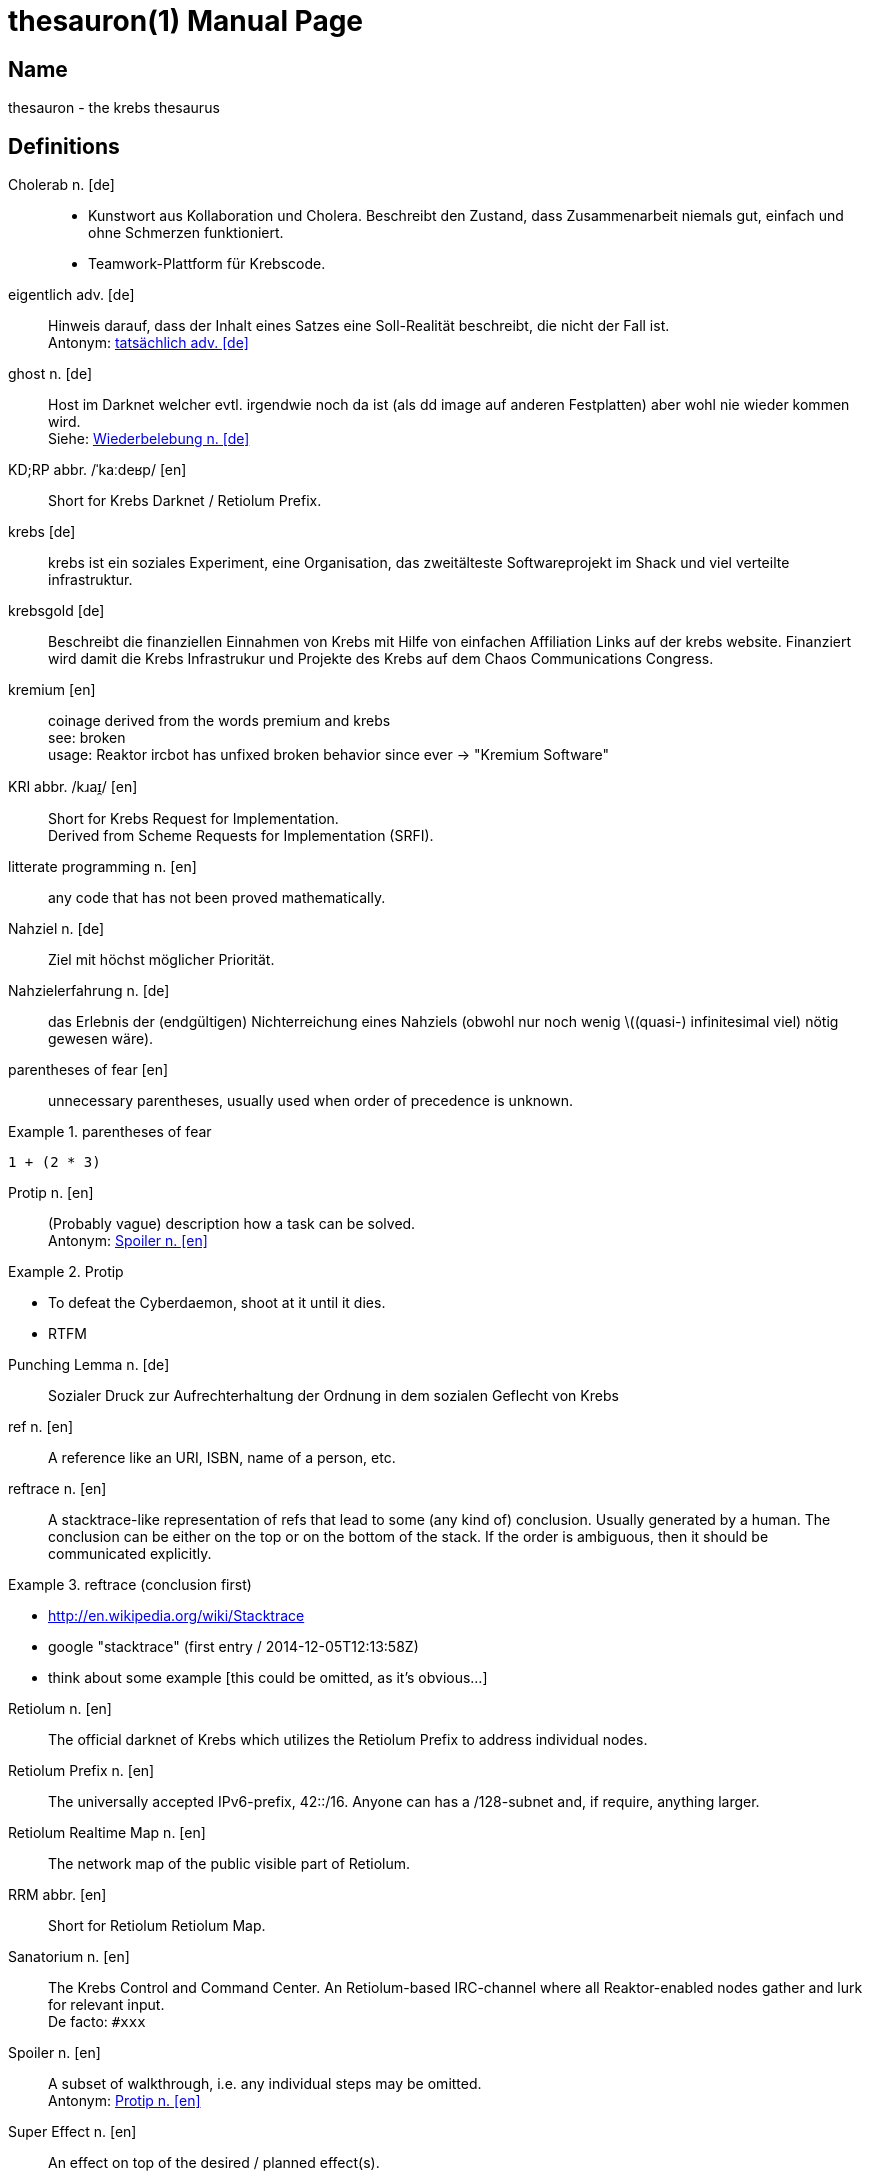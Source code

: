 = thesauron(1)
krebs
:doctype: manpage
:manmanual: krebs Manuals

== Name

thesauron - the krebs thesaurus

== Definitions

Cholerab n. [de]::
* Kunstwort aus Kollaboration und Cholera. Beschreibt den Zustand, dass
Zusammenarbeit niemals gut, einfach und ohne Schmerzen funktioniert.
* Teamwork-Plattform für Krebscode.

[[eigentlich]] eigentlich adv. [de]::
Hinweis darauf, dass der Inhalt eines Satzes eine Soll-Realität
beschreibt, die nicht der Fall ist. +
Antonym: <<tatsaechlich>>

[[ghost]] ghost n. [de]::
Host im Darknet welcher evtl. irgendwie noch da ist (als dd image auf
anderen Festplatten) aber wohl nie wieder kommen wird. +
Siehe: <<Wiederbelebung>>


KD;RP abbr. /ˈkaːdeʁp/ [en]::
Short for Krebs Darknet / Retiolum Prefix.

krebs [de]::
krebs ist ein soziales Experiment, eine Organisation, das zweitälteste Softwareprojekt im Shack und viel verteilte infrastruktur.

krebsgold [de]::
Beschreibt die finanziellen Einnahmen von Krebs mit Hilfe von einfachen Affiliation Links auf der krebs website. Finanziert wird damit die Krebs Infrastrukur und Projekte des Krebs auf dem Chaos Communications Congress.

kremium [en]::
coinage derived from the words premium and krebs +
see: broken +
usage: Reaktor ircbot has unfixed broken behavior since ever -> "Kremium Software"

KRI abbr. /kɹaɪ̯/ [en]::
Short for Krebs Request for Implementation. +
Derived from Scheme Requests for Implementation (SRFI).

litterate programming n. [en]::
any code that has not been proved mathematically.

Nahziel n. [de]::
Ziel mit höchst möglicher Priorität.

Nahzielerfahrung n. [de]::
das Erlebnis der (endgültigen) Nichterreichung eines Nahziels (obwohl
nur noch wenig \((quasi-) infinitesimal viel) nötig gewesen wäre).

parentheses of fear [en]::
unnecessary parentheses, usually used when order of precedence is unknown. +

.parentheses of fear
====
`1 + (2 * 3)`
====

[[Protip]] Protip n. [en]::
(Probably vague) description how a task can be solved. +
Antonym: <<Spoiler>> +

.Protip
====
* To defeat the Cyberdaemon, shoot at it until it dies.
* RTFM
====

Punching Lemma n. [de]::
Sozialer Druck zur Aufrechterhaltung der Ordnung in dem sozialen
Geflecht von Krebs

ref n. [en]::
A reference like an URI, ISBN, name of a person, etc.

reftrace n. [en]::
A stacktrace-like representation of refs that lead to some (any kind
of) conclusion. Usually generated by a human. The conclusion can be
either on the top or on the bottom of the stack. If the order is
ambiguous, then it should be communicated explicitly. +

.reftrace (conclusion first)
====
* http://en.wikipedia.org/wiki/Stacktrace
* google "stacktrace" (first entry / 2014-12-05T12:13:58Z)
* think about some example [this could be omitted, as it’s obvious…]
====

Retiolum n. [en]::
The official darknet of Krebs which utilizes the Retiolum Prefix to
address individual nodes.

Retiolum Prefix n. [en]::
The universally accepted IPv6-prefix, 42::/16. Anyone can has a
/128-subnet and, if require, anything larger.

Retiolum Realtime Map n. [en]::
The network map of the public visible part of Retiolum.

RRM abbr. [en]::
Short for Retiolum Retiolum Map.

Sanatorium n. [en]::
The Krebs Control and Command Center.
An Retiolum-based IRC-channel where all Reaktor-enabled nodes gather
and lurk for relevant input. +
De facto: `#xxx`

[[Spoiler]] Spoiler n. [en]::
A subset of walkthrough, i.e. any individual steps may be omitted. +
Antonym: <<Protip>>


Super Effect n. [en]::
An effect on top of the desired / planned effect(s).  +

.Super Effect
====
* Software bugs / vulnerabilities
* "Aargh! My shell code isn't properly escaped and deletes `/`"
====

super effective adj. [en]::
Something that posseses one or more super effects.

[[tatsaechlich]] tatsächlich adv. [de]::
Hinweis darauf, dass der Inhalt eines Satzes exakt der Realität
entspricht. +
Antonym: <<eigentlich>>

Verkrebsung n. [de]::
Synonym für die Installation von Krebs (oder eine einzelnen Krebs
Komponente) auf einem beliebigem System.

Walkthrough n. [en]::
Description of the individual steps to complete a task. +

.Walkthrough
====
* program code
* small-step semantics
====

[[Wiederbelebung]] Wiederbelebung n. [de]::
Ein ghost wird im Darknet wieder erreichbar +
Siehe: <<ghost>>

== See also

enterprise-patterns(1)
